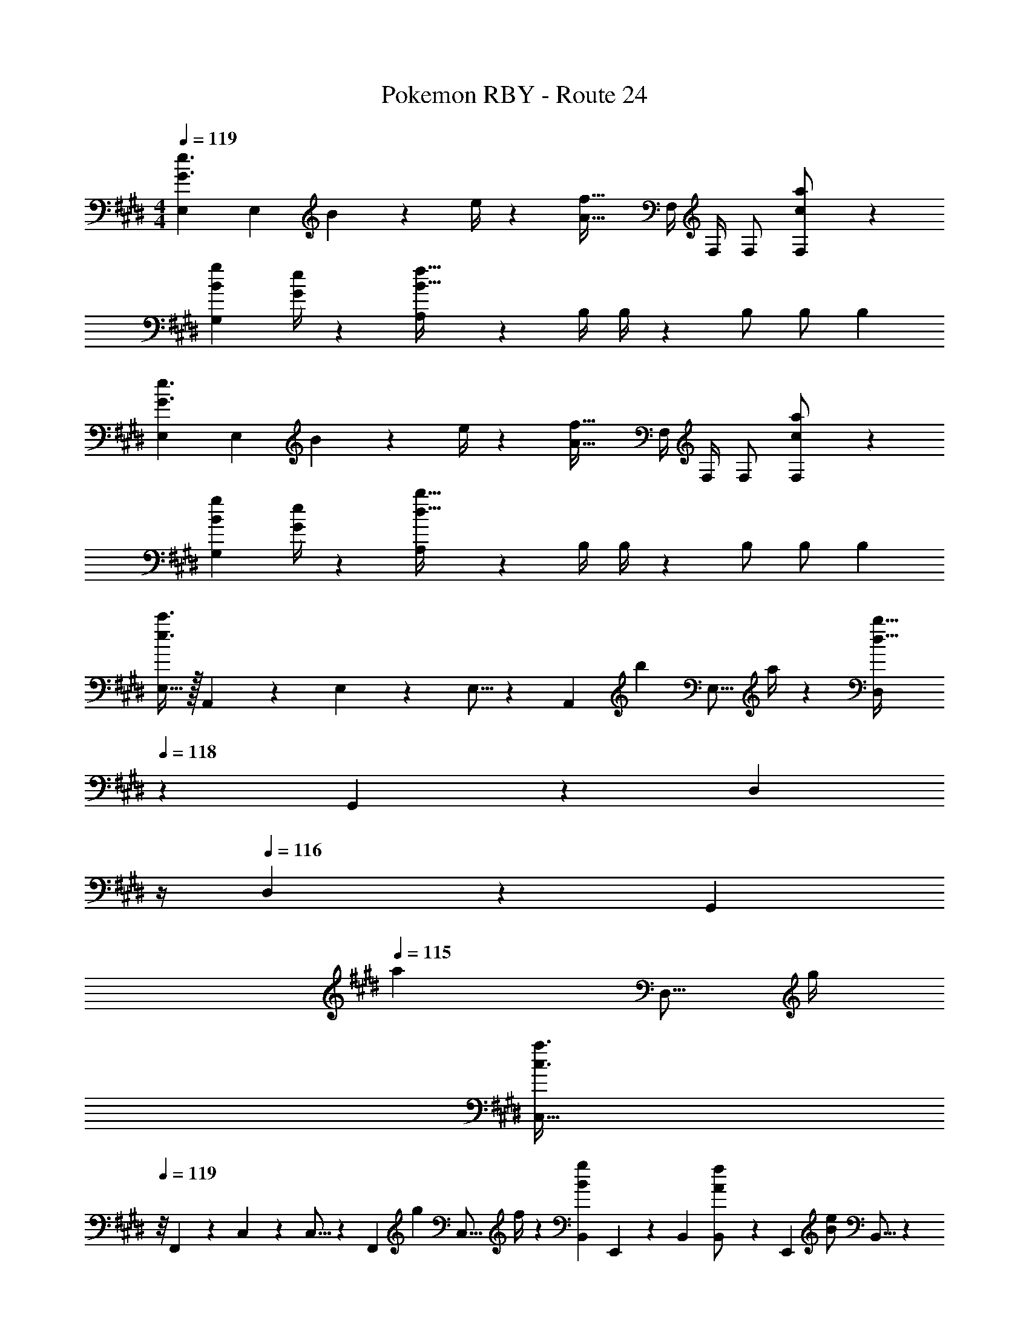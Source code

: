 X: 1
T: Pokemon RBY - Route 24
Z: ABC Generated by Starbound Composer
L: 1/4
M: 4/4
Q: 1/4=119
K: E
[E,29/28G3/2e3/2] [z/2E,] B2/9 z5/252 e/4 z/126 [z/2A47/32f47/32] [z3/14F,/4] F,/4 F,/2 [c13/28a/2F,15/28] z/28 
[B7/9g7/9G,29/28] [G/4e/4] z/126 [A,13/28B95/32f95/32] z/28 [z61/252B,/4] B,/4 z/126 B,/2 [z13/28B,/2] B, 
[E,29/28G3/2e3/2] [z/2E,] B2/9 z5/252 e/4 z/126 [z/2A47/32f47/32] [z3/14F,/4] F,/4 F,/2 [c13/28a/2F,15/28] z/28 
[B7/9g7/9G,29/28] [G/4e/4] z/126 [A,13/28d95/32b95/32] z/28 [z61/252B,/4] B,/4 z/126 B,/2 [z13/28B,/2] B, 
[E,11/32e3/2c'3/2] z/32 A,,3/10 z/40 E,/3 z/419 E,5/16 z/112 [z5/28A,,3/10] [z/7b2/9] [z25/252E,5/16] a/4 z/126 [z3/14D,9/28d47/32b47/32] 
Q: 1/4=118
z3/28 G,,3/10 z3/140 [z/14D,/3] 
Q: 1/4=117
z/4 
Q: 1/4=116
D,9/28 z5/224 [z5/32G,,3/10] 
Q: 1/4=115
[z/6a2/9] [z/12D,5/16] g/4 
[z/4C,11/32c3/2a3/2] 
Q: 1/4=119
z/8 F,,3/10 z/40 C,/3 z/419 C,5/16 z/112 [z5/28F,,3/10] [z/7g2/9] [z25/252C,5/16] f/4 z/126 [B,,9/28Bg] E,,3/10 z3/140 [z9/28B,,/3] [B,,9/28A13/28f/2] z5/224 [z5/32E,,3/10] [z/6B13/28e/2] B,,5/16 z/48 
[z17/32F15/28=d15/28=D,,5/9] [F2/9d/4F,,15/28] z7/288 [G/4e/4] z/126 [z/2D,,15/28A63/32f63/32] [z/2F,,15/28] [z/2D,,15/28] [z13/28F,,15/28] [z/2D,,15/28da] [z/2F,,15/28] 
[z17/32E,,5/9B7/9g7/9] [z71/288G,,15/28] [B/4f/4] z/126 [z/2E,,15/28G63/32e63/32] [z/2G,,15/28] [z/2E,,15/28] [z13/28G,,15/28] [B/2f/2E,,15/28] [B13/28e/2G,,15/28] z/28 
[z17/32F15/28d15/28D,,5/9] [F2/9d/4F,,15/28] z7/288 [G/4e/4] z/126 [A/2f/2D,,15/28] [A2/9f/4F,,15/28] z5/252 [c/4g/4] z/126 [z/2D,,15/28da] [z13/28F,,15/28] [z/2D,,15/28fc'] [z/2F,,15/28] 
[z17/32E,,5/9e7/9b7/9] [z71/288G,,15/28] [e/4a/4] z/126 [z/2E,,15/28eg] [z/2G,,15/28] [z61/252B/4E,,15/28] e2/9 z/28 [z3/14B2/9G,,15/28] e2/9 z/36 [B2/9E,,15/28] z/36 e2/9 z/36 [B2/9G,,15/28] z/36 e/4 
[E,29/28G3/2e3/2] [z/2E,] B2/9 z5/252 e/4 z/126 [z/2A47/32f47/32] [z3/14F,/4] F,/4 F,/2 [c13/28a/2F,15/28] z/28 
[B7/9g7/9G,29/28] [G/4e/4] z/126 [A,13/28B95/32f95/32] z/28 [z61/252B,/4] B,/4 z/126 B,/2 [z13/28B,/2] B, 
[E,29/28G3/2e3/2] [z/2E,] B2/9 z5/252 e/4 z/126 [z/2A47/32f47/32] [z3/14F,/4] F,/4 F,/2 [c13/28a/2F,15/28] z/28 
[B7/9g7/9G,29/28] [G/4e/4] z/126 [A,13/28^d95/32b95/32] z/28 [z61/252B,/4] B,/4 z/126 B,/2 [z13/28B,/2] B, 
[E,11/32e3/2c'3/2] z/32 A,,3/10 z/40 E,/3 z/419 E,5/16 z/112 [z5/28A,,3/10] [z/7b2/9] [z25/252E,5/16] a/4 z/126 [z3/14D,9/28d47/32b47/32] 
Q: 1/4=118
z3/28 G,,3/10 z3/140 [z/14D,/3] 
Q: 1/4=117
z/4 
Q: 1/4=116
D,9/28 z5/224 [z5/32G,,3/10] 
Q: 1/4=115
[z/6a2/9] [z/12D,5/16] g/4 
[z/4C,11/32c3/2a3/2] 
Q: 1/4=119
z/8 F,,3/10 z/40 C,/3 z/419 C,5/16 z/112 [z5/28F,,3/10] [z/7g2/9] [z25/252C,5/16] f/4 z/126 [B,,9/28Bg] E,,3/10 z3/140 [z9/28B,,/3] [B,,9/28A13/28f/2] z5/224 [z5/32E,,3/10] [z/6B13/28e/2] B,,5/16 z/48 
[z17/32F15/28=d15/28D,,5/9] [F2/9d/4F,,15/28] z7/288 [G/4e/4] z/126 [z/2D,,15/28A63/32f63/32] [z/2F,,15/28] [z/2D,,15/28] [z13/28F,,15/28] [z/2D,,15/28da] [z/2F,,15/28] 
[z17/32E,,5/9B7/9g7/9] [z71/288G,,15/28] [B/4f/4] z/126 [z/2E,,15/28G63/32e63/32] [z/2G,,15/28] [z/2E,,15/28] [z13/28G,,15/28] [B/2f/2E,,15/28] [B13/28e/2G,,15/28] z/28 
[z17/32F15/28d15/28D,,5/9] [F2/9d/4F,,15/28] z7/288 [G/4e/4] z/126 [A/2f/2D,,15/28] [A2/9f/4F,,15/28] z5/252 [c/4g/4] z/126 [z/2D,,15/28da] [z13/28F,,15/28] [z/2D,,15/28fc'] [z/2F,,15/28] 
[z17/32E,,5/9e7/9b7/9] [z71/288G,,15/28] [e/4a/4] z/126 [z/2E,,15/28eg] [z/2G,,15/28] [z61/252B/4E,,15/28] e2/9 z/28 [z3/14B2/9G,,15/28] e2/9 z/36 [B2/9E,,15/28] z/36 e2/9 z/36 [B2/9G,,15/28] z/36 e/4 
